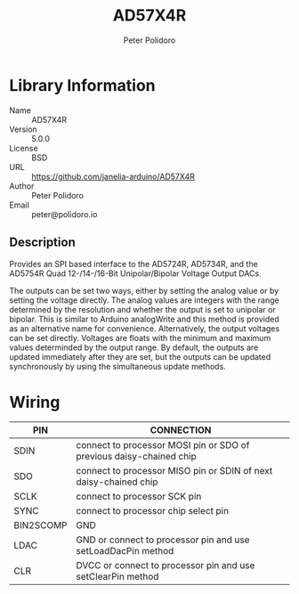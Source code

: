 #+TITLE: AD57X4R
#+AUTHOR: Peter Polidoro
#+EMAIL: peter@polidoro.io

* Library Information
  - Name :: AD57X4R
  - Version :: 5.0.0
  - License :: BSD
  - URL :: https://github.com/janelia-arduino/AD57X4R
  - Author :: Peter Polidoro
  - Email :: peter@polidoro.io

** Description

  Provides an SPI based interface to the AD5724R, AD5734R, and the AD5754R Quad
  12-/14-/16-Bit Unipolar/Bipolar Voltage Output DACs.

  The outputs can be set two ways, either by setting the analog value or by
  setting the voltage directly. The analog values are integers with the range
  determined by the resolution and whether the output is set to unipolar or
  bipolar. This is similar to Arduino analogWrite and this method is provided as
  an alternative name for convenience. Alternatively, the output voltages can be
  set directly. Voltages are floats with the minimum and maximum values
  determinded by the output range. By default, the outputs are updated
  immediately after they are set, but the outputs can be updated synchronously
  by using the simultaneous update methods.

* Wiring

  | PIN       | CONNECTION                                                          |
  |-----------+---------------------------------------------------------------------|
  | SDIN      | connect to processor MOSI pin or SDO of previous daisy-chained chip |
  | SDO       | connect to processor MISO pin or SDIN of next daisy-chained chip    |
  | SCLK      | connect to processor SCK pin                                        |
  | SYNC      | connect to processor chip select pin                                |
  | BIN2SCOMP | GND                                                                 |
  | LDAC      | GND or connect to processor pin and use setLoadDacPin method        |
  | CLR       | DVCC or connect to processor pin and use setClearPin method         |
